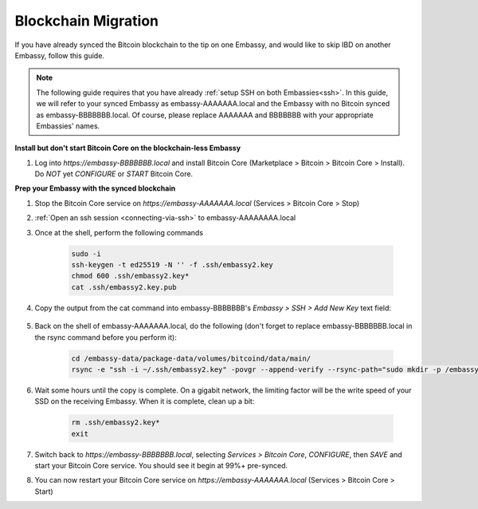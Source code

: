 .. _blockchain-copy:

====================
Blockchain Migration
====================

.. contents::
  :depth: 2
  :local:

If you have already synced the Bitcoin blockchain to the tip on one Embassy, and would like to skip IBD on another Embassy, follow this guide.

.. note:: The following guide requires that you have already :ref:`setup SSH on both Embassies<ssh>`.
  In this guide, we will refer to your synced Embassy as embassy-AAAAAAA.local and the Embassy with no Bitcoin synced as embassy-BBBBBBB.local.  Of course, please replace AAAAAAA and BBBBBBB with your appropriate Embassies' names.

**Install but don't start Bitcoin Core on the blockchain-less Embassy**

#. Log into `https://embassy-BBBBBBB.local` and install Bitcoin Core (Marketplace > Bitcoin > Bitcoin Core > Install).  Do *NOT* yet `CONFIGURE` or `START` Bitcoin Core.

**Prep your Embassy with the synced blockchain**

#. Stop the Bitcoin Core service on `https://embassy-AAAAAAA.local` (Services > Bitcoin Core > Stop)

#. :ref:`Open an ssh session <connecting-via-ssh>` to embassy-AAAAAAAA.local

#. Once at the shell, perform the following commands

    .. code-block:: bash

        sudo -i
        ssh-keygen -t ed25519 -N '' -f .ssh/embassy2.key
        chmod 600 .ssh/embassy2.key*
        cat .ssh/embassy2.key.pub

#. Copy the output from the cat command into embassy-BBBBBBB's `Embassy > SSH > Add New Key` text field:

    .. figure:: /_static/images/walkthrough/ssh_key_add.jpg

#. Back on the shell of embassy-AAAAAAA.local, do the following (don't forget to replace embassy-BBBBBBB.local in the rsync command before you perform it):

    .. code-block:: bash

        cd /embassy-data/package-data/volumes/bitcoind/data/main/
        rsync -e "ssh -i ~/.ssh/embassy2.key" -povgr --append-verify --rsync-path="sudo mkdir -p /embassy-data/package-data/volumes/bitcoind/data/main ; sudo rsync" ./{blocks,chainstate} start9@embassy-BBBBBBB.local:/embassy-data/package-data/volumes/bitcoind/data/main/

#. Wait some hours until the copy is complete.  On a gigabit network, the limiting factor will be the write speed of your SSD on the receiving Embassy.  When it is complete, clean up a bit:

    .. code-block:: bash

        rm .ssh/embassy2.key*
        exit

#. Switch back to `https://embassy-BBBBBBB.local`, selecting `Services > Bitcoin Core`, `CONFIGURE`, then `SAVE` and start your Bitcoin Core service.  You should see it begin at 99%+ pre-synced.

#. You can now restart your Bitcoin Core service on `https://embassy-AAAAAAA.local` (Services > Bitcoin Core > Start)

.. _bitcoin-service:
